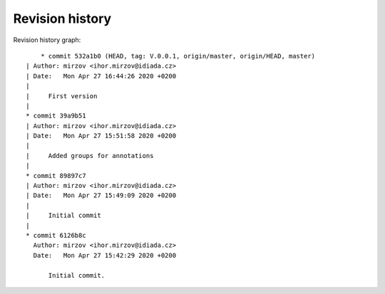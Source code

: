 
Revision history
================

Revision history graph::
    
       * commit 532a1b0 (HEAD, tag: V.0.0.1, origin/master, origin/HEAD, master)
   | Author: mirzov <ihor.mirzov@idiada.cz>
   | Date:   Mon Apr 27 16:44:26 2020 +0200
   | 
   |     First version
   |  
   * commit 39a9b51
   | Author: mirzov <ihor.mirzov@idiada.cz>
   | Date:   Mon Apr 27 15:51:58 2020 +0200
   | 
   |     Added groups for annotations
   |  
   * commit 89897c7
   | Author: mirzov <ihor.mirzov@idiada.cz>
   | Date:   Mon Apr 27 15:49:09 2020 +0200
   | 
   |     Initial commit
   |  
   * commit 6126b8c
     Author: mirzov <ihor.mirzov@idiada.cz>
     Date:   Mon Apr 27 15:42:29 2020 +0200
     
         Initial commit.
